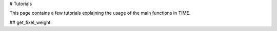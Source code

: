 # Tutorials

This page contains a few tutorials explaining the usage of the main functions in TIME.

## get_fixel_weight 